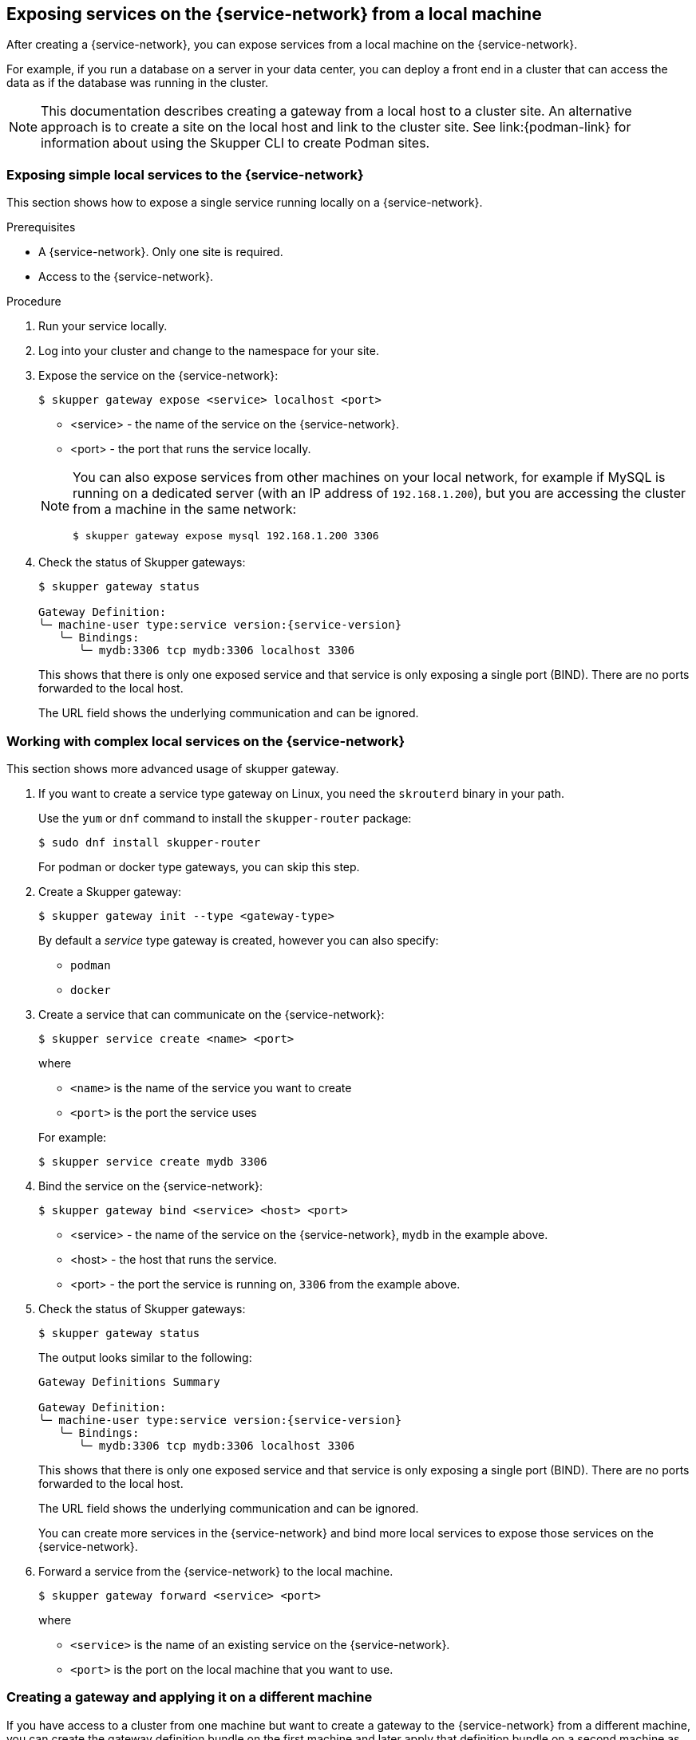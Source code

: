 // Type: concept
[id="exposing-services-local"] 
== Exposing services on the {service-network} from a local machine

After creating a {service-network}, you can expose services from a local machine on the {service-network}.

For example, if you run a database on a server in your data center, you can deploy a front end in a cluster that can access the data as if the database was running in the cluster.

[NOTE]
====
This documentation describes creating a gateway from a local host to a cluster site.
An alternative approach is to create a site on the local host and link to the cluster site.
See link:{podman-link} for information about using the Skupper CLI to create Podman sites.
====

// Type: procedure
[id="exposing-service-gateway"] 
=== Exposing simple local services to the {service-network}

This section shows how to expose a single service running locally on a {service-network}.

.Prerequisites

* A {service-network}. Only one site is required.
* Access to the {service-network}.

.Procedure

. Run your service locally. 

. Log into your cluster and change to the namespace for your site.

. Expose the service on the {service-network}:
+
--
[source, bash]
----
$ skupper gateway expose <service> localhost <port>
----

* <service> - the name of the service on the {service-network}.
* <port> - the port that runs the service locally.

[NOTE]
====
You can also expose services from other machines on your local network, for example if MySQL is running on a dedicated server (with an IP address of `192.168.1.200`), but you are accessing the cluster from a machine in the same network:

[source, bash]
----
$ skupper gateway expose mysql 192.168.1.200 3306
----
====
--

. Check the status of Skupper gateways:
+
--

[source, bash, subs=attributes+]
----
$ skupper gateway status

Gateway Definition:
╰─ machine-user type:service version:{service-version}
   ╰─ Bindings:
      ╰─ mydb:3306 tcp mydb:3306 localhost 3306

----
This shows that there is only one exposed service and that service is only exposing a single port (BIND). There are no ports forwarded to the local host.

The URL field shows the underlying communication and can be ignored.
--

// Type: procedure
[id="exposing-services-gateway"] 
=== Working with complex local services on the {service-network}


This section shows more advanced usage of skupper gateway.

. If you want to create a service type gateway on Linux, you need the `skrouterd` binary in your path.
+
Use the `yum` or `dnf` command to install the `skupper-router` package:
+
----
$ sudo dnf install skupper-router
----
+
For podman or docker type gateways, you can skip this step.

. Create a Skupper gateway:
+
--
[source,bash]
----
$ skupper gateway init --type <gateway-type>
----

// NOTE: The default service type gateway requires that `skrouterd` is running.

By default a _service_ type gateway is created, however you can also specify:

* `podman`
* `docker`
--

. Create a service that can communicate on the {service-network}:
+
--
[source, bash]
----
$ skupper service create <name> <port>
----

where 

* `<name>` is the name of the service you want to create
* `<port>` is the port the service uses

For example:

[source, bash]
----
$ skupper service create mydb 3306
----
--

. Bind the service on the {service-network}:
+
--
[source, bash]
----
$ skupper gateway bind <service> <host> <port>
----

* <service> - the name of the service on the {service-network}, `mydb` in the example above.
* <host> - the host that runs the service.
* <port> - the port the service is running on, `3306` from the example above.
--

. Check the status of Skupper gateways:
+
--
[source, bash, subs=attributes+]
----
$ skupper gateway status
----

The output looks similar to the following:

[source, bash, subs=attributes+]
----
Gateway Definitions Summary

Gateway Definition:
╰─ machine-user type:service version:{service-version}
   ╰─ Bindings:
      ╰─ mydb:3306 tcp mydb:3306 localhost 3306

----
This shows that there is only one exposed service and that service is only exposing a single port (BIND). There are no ports forwarded to the local host.

The URL field shows the underlying communication and can be ignored.

You can create more services in the {service-network} and bind more local services to expose those services on the {service-network}.  
--

. Forward a service from the {service-network} to the local machine.
+
--
[source, bash]
----
$ skupper gateway forward <service> <port>
----

where 

* `<service>` is the name of an existing service on the {service-network}. 
* `<port>` is the port on the local machine that you want to use.

--


// Type: procedure
[id="exporting-gateway"] 

=== Creating a gateway and applying it on a different machine

If you have access to a cluster from one machine but want to create a gateway to the {service-network} from a different machine, you can create the gateway definition bundle on the first machine and later apply that definition bundle on a second machine as described in this procedure.
For example, if you want to expose a local database service to the {service-network}, but you never want to access the cluster from the database server, you can use this procedure to create the definition bundle and apply it on the database server.

.Procedure

. Log into your cluster from the first machine and change to the namespace for your site.


. Create a service that can communicate on the {service-network}:
+
--
[source, bash]
----
$ skupper service create <name> <port>
----

where 

* `<name>` is the name of the service you want to create
* `<port>` is the port the service uses

For example:

[source, bash]
----
$ skupper service create database 5432
----
--

. Create a YAML file to represent the service you want to expose, for example:
+
--
[source,yaml]
----
name: database <1>
bindings:
    - name: database <2>
      host: localhost <3>
      service:
        address: database:5432 <4>
        protocol: tcp <5>
        ports:
            - 5432 <6>
      target_ports:
        - 5432 <7>
qdr-listeners:
    - name: amqp
      host: localhost
      port: 5672
----
<1> Gateway name, useful for reference only.
<2> Binding name, useful to track multiple bindings.
<3> Name of host providing the service you want to expose.
<4> Service name and port on {service-network}. You created the service in a previous step. 
<5> The protocol you want to use to expose the service, `tcp`, `http` or `http2`.
<6> The port on the {service-network} that you want this service to be available on.
<7> The port of the service running on the host specified in point 3.

--

. Save the YAML file using the name of the gateway, for example, `gateway.yaml`.

. Generate a bundle that can be applied to the machine that hosts the service you want to expose on the {service-network}:
+
--
[source, bash]
----
$ skupper gateway generate-bundle <config-filename> <destination-directory>
----

where:

* <config-filename> - the name of the YAML file, including suffix, that you generated in the previous step.
* <destination-directory> - the location where you want to save the resulting gateway bundle, for example `~/gateways`.

For example:
[source, bash]
----
$ skupper gateway generate-bundle database.yaml ./
----

This bundle contains the gateway definition YAML and a  certificate that allow access to the {service-network}.

--

. Copy the gateway definition file, for example, `mylaptop-jdoe.tar.gz` to the machine that hosts the service you want to expose on the {service-network}.

. From the machine that hosts the service you want to expose:
+
--
[source, bash]
----
$ mkdir gateway

$ tar -xvf <gateway-definition-file> --directory gateway
$ cd gateway
$ sh ./launch.py
----

NOTE: Use `./launch.py -t podman` or `./launch.py -t docker` to run the Skupper router in a container.

Running the gateway bundle uses the gateway definition YAML and a certificate to access and expose the service on the {service-network}.

--

. Check the status of the gateway service:
+
--

To check a _service_ type gateway:
[source, bash]
----
$ systemctl --user status <gateway-definition-name>
----

To check a _podman_ type gateway:
[source, bash]
----
$ podman inspect
----

To check a _docker_ type gateway:
[source, bash]
----
$ docker inspect
----


NOTE: You can later remove the gateway using `./remove.py`.

--

. From the machine with cluster access, check the status of Skupper gateways:
+
--
[source, bash, subs=attributes+]
----
$ skupper gateway status
Gateway Definition:
╰─ machine-user type:service version:{service-version}
   ╰─ Bindings:
      ╰─ mydb:3306 tcp mydb:3306 localhost 3306
----
This shows that there is only one exposed service and that service is only exposing a single port (BIND). There are no ports forwarded to the local host.
--

NOTE: If you need to change the gateway definition, for example to change port, you need to remove the existing gateway and repeat this procedure from the start to redefine the gateway.


// Type: procedure
[id="gateway-reference"] 
=== Gateway YAML reference

The xref:exporting-gateway[] describes how to create a gateway to apply on a separate machine using a gateway definition YAML file.

The following are valid entries in a gateway definition YAML file.

name:: Name of gateway
bindings.name:: Name of binding for a single host.
bindings.host:: Hostname of local service.
bindings.service:: Definition of service you want to be available on service network.
bindings.service.address:: Address on the service network, name and port.
bindings.service.protocol:: Skupper protocol, `tcp`, `http` or `http2`.
bindings.service.ports:: A single port that becomes available on the service network. 
bindings.service.exposeIngress:: (optional) The traffic direction, `ingress` or `egress`.
bindings.service.tlscredentials:: (optional) The TLS certificate and key for the service.
bindings.service.tlscertauthority:: (optional) The TLS public certificate.
bindings.target_ports:: A single port that you want to expose on the service network.

NOTE: If the local service requires more than one port, create separate bindings for each port.

forwards.name:: Name of forward for a single host.
forwards.host:: Hostname of local service.
forwards.service:: Definition of service you want to be available locally.
forwards.service.address:: Address on the service network that you want to use locally, name and port.
forwards.service.protocol:: Skupper protocol, `tcp`, `http` or `http2`.
forwards.service.ports:: A single port that is available on the service network. 
forwards.target_ports:: A single port that you want to use locally.

NOTE: If the network service requires more than one port, create separate forwards for each port.

qdr-listeners:: Definition of skupper router listeners
qdr-listeners.name:: Name of skupper router, typically `amqp`.
qdr-listeners.host:: Hostname for skupper router, typically `localhost`.
qdr-listeners.port:: Port for skupper router, typically `5672`.

